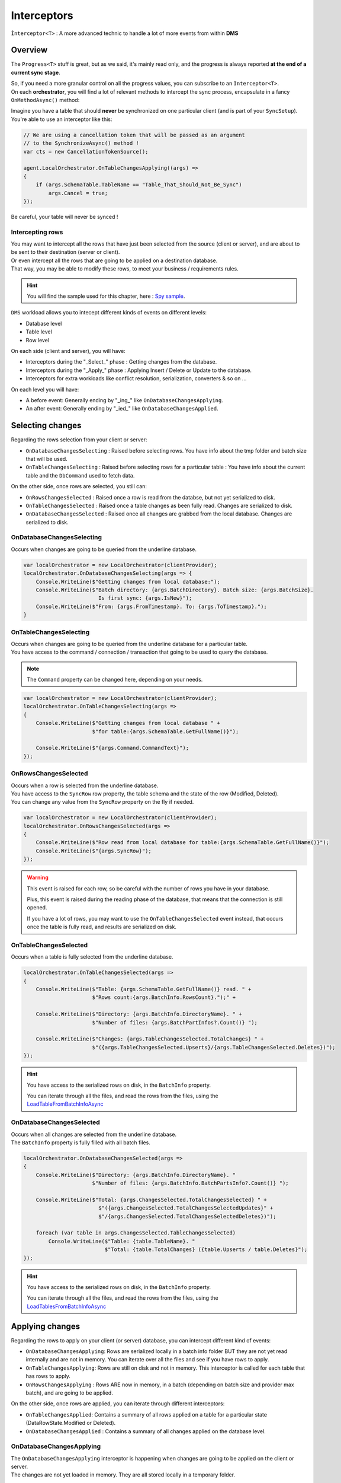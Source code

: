 Interceptors
=====================

``Ìnterceptor<T>`` : A more advanced technic to handle a lot of more events from within **DMS**

Overview
^^^^^^^^^^^^

The ``Progress<T>`` stuff is great, but as we said, it's mainly read only, and the progress is always reported **at the end of a current sync stage**.   

| So, if you need a more granular control on all the progress values, you can subscribe to an ``Interceptor<T>``.   
| On each **orchestrator**, you will find a lot of relevant methods to intercept the sync process, encapsulate in a fancy ``OnMethodAsync()`` method:

.. image:: assets/interceptor01.png


Imagine you have a table that should **never** be synchronized on one particular client (and is part of your ``SyncSetup``). You're able to use an interceptor like this:

.. code-block:: csharp

    // We are using a cancellation token that will be passed as an argument 
    // to the SynchronizeAsync() method !
    var cts = new CancellationTokenSource();

    agent.LocalOrchestrator.OnTableChangesApplying((args) =>
    {
        if (args.SchemaTable.TableName == "Table_That_Should_Not_Be_Sync")
            args.Cancel = true;
    });

Be careful, your table will never be synced !

Intercepting rows
-----------------------

| You may want to intercept all the rows that have just been selected from the source (client or server), and are about to be sent to their destination (server or client).   
| Or even intercept all the rows that are going to be applied on a destination database.   
| That way, you may be able to modify these rows, to meet your business / requirements rules.  

.. hint:: You will find the sample used for this chapter, here : `Spy sample <https://github.com/Mimetis/Dotmim.Sync/tree/master/Samples/Spy>`_. 

``DMS`` workload allows you to intecept different kinds of events on different levels:

- Database level
- Table level
- Row level 

On each side (client and server), you will have:

- Interceptors during the "_Select_" phase : Getting changes from the database.
- Interceptors during the "_Apply_" phase : Applying Insert / Delete or Update to the database.
- Interceptors for extra workloads like conflict resolution, serialization, converters & so on ...

On each level you will have:

- A before event: Generally ending by "_ing_" like ``OnDatabaseChangesApplying``.
- An after event: Generally ending by "_ied_" like ``OnDatabaseChangesApplied``.

Selecting changes
^^^^^^^^^^^^^^^^^^^^

Regarding the rows selection from your client or server:

- ``OnDatabaseChangesSelecting`` : Raised before selecting rows. You have info about the tmp folder and batch size that will be used.
- ``OnTableChangesSelecting`` : Raised before selecting rows for a particular table : You have info about the current table and the ``DbCommand`` used to fetch data.

On the other side, once rows are selected, you still can:

- ``OnRowsChangesSelected`` : Raised once a row is read from the databse, but not yet serialized to disk.
- ``OnTableChangesSelected`` : Raised once a table changes as been fully read. Changes are serialized to disk.
- ``OnDatabaseChangesSelected`` : Raised once all changes are grabbed from the local database. Changes are serialized to disk.

OnDatabaseChangesSelecting
-------------------------------

Occurs when changes are going to be queried from the underline database.

.. code-block:: csharp

    var localOrchestrator = new LocalOrchestrator(clientProvider);
    localOrchestrator.OnDatabaseChangesSelecting(args => {
        Console.WriteLine($"Getting changes from local database:");
        Console.WriteLine($"Batch directory: {args.BatchDirectory}. Batch size: {args.BatchSize}. 
                            Is first sync: {args.IsNew}");
        Console.WriteLine($"From: {args.FromTimestamp}. To: {args.ToTimestamp}.");
    }


OnTableChangesSelecting
---------------------------

| Occurs when changes are going to be queried from the underline database for a particular table. 
| You have access to the command / connection / transaction that going to be used to query the database.

.. note:: The ``Command`` property can be changed here, depending on your needs.

.. code-block:: csharp

    var localOrchestrator = new LocalOrchestrator(clientProvider);
    localOrchestrator.OnTableChangesSelecting(args =>
    {
        Console.WriteLine($"Getting changes from local database " +
                          $"for table:{args.SchemaTable.GetFullName()}");

        Console.WriteLine($"{args.Command.CommandText}");
    });


OnRowsChangesSelected
-------------------------

| Occurs when a row is selected from the underline database.
| You have access to the ``SyncRow`` row property, the table schema and the state of the row (Modified, Deleted).
| You can change any value from the ``SyncRow`` property on the fly if needed.

.. code-block:: csharp

    var localOrchestrator = new LocalOrchestrator(clientProvider);
    localOrchestrator.OnRowsChangesSelected(args =>
    {
        Console.WriteLine($"Row read from local database for table:{args.SchemaTable.GetFullName()}");
        Console.WriteLine($"{args.SyncRow}");
    });

.. warning:: This event is raised for each row, so be careful with the number of rows you have in your database.

    Plus, this event is raised during the reading phase of the database, that means that the connection is still opened.

    If you have a lot of rows, you may want to use the ``OnTableChangesSelected`` event instead, that occurs once the table is fully read, and results are serialized on disk.

OnTableChangesSelected
-------------------------

| Occurs when a table is fully selected from the underline database.

.. code-block:: csharp

    localOrchestrator.OnTableChangesSelected(args =>
    {
        Console.WriteLine($"Table: {args.SchemaTable.GetFullName()} read. " +
                          $"Rows count:{args.BatchInfo.RowsCount}.");" +

        Console.WriteLine($"Directory: {args.BatchInfo.DirectoryName}. " +
                          $"Number of files: {args.BatchPartInfos?.Count()} ");
        
        Console.WriteLine($"Changes: {args.TableChangesSelected.TotalChanges} " +
                          $"({args.TableChangesSelected.Upserts}/{args.TableChangesSelected.Deletes})");
    });    

.. hint:: You have access to the serialized rows on disk, in the ``BatchInfo`` property. 

    You can iterate through all the files, and read the rows from the files, using the `LoadTableFromBatchInfoAsync <Orchestrators.html#loadtablefrombatchinfoasync>`_ 


OnDatabaseChangesSelected
-----------------------------

| Occurs when all changes are selected from the underline database.
| The ``BatchInfo`` property is fully filled with all batch files.


.. code-block:: csharp

    localOrchestrator.OnDatabaseChangesSelected(args =>
    {
        Console.WriteLine($"Directory: {args.BatchInfo.DirectoryName}. "
                          $"Number of files: {args.BatchInfo.BatchPartsInfo?.Count()} ");
        
        Console.WriteLine($"Total: {args.ChangesSelected.TotalChangesSelected} " +
                            $"({args.ChangesSelected.TotalChangesSelectedUpdates}" +
                            $"/{args.ChangesSelected.TotalChangesSelectedDeletes})");
        
        foreach (var table in args.ChangesSelected.TableChangesSelected)
            Console.WriteLine($"Table: {table.TableName}. "
                              $"Total: {table.TotalChanges} ({table.Upserts / table.Deletes}");
    });        

.. hint:: You have access to the serialized rows on disk, in the ``BatchInfo`` property. 

    You can iterate through all the files, and read the rows from the files, using the `LoadTablesFromBatchInfoAsync <Orchestrators.html#loadtablesfrombatchinfoasync>`_



Applying changes
^^^^^^^^^^^^^^^^^^^^

Regarding the rows to apply on your client (or server) database, you can intercept different kind of events:

- ``OnDatabaseChangesApplying``: Rows are serialized locally in a batch info folder BUT they are not yet read internally and are not in memory. You can iterate over all the files and see if you have rows to apply.
- ``OnTableChangesApplying``: Rows are still on disk and not in memory. This interceptor is called for each table that has rows to apply.
- ``OnRowsChangesApplying`` : Rows ARE now in memory, in a batch (depending on batch size and provider max batch), and are going to be applied.

On the other side, once rows are applied, you can iterate through different interceptors:

- ``OnTableChangesApplied``: Contains a summary of all rows applied on a table for a particular state (DataRowState.Modified or Deleted).
- ``OnDatabaseChangesApplied`` : Contains a summary of all changes applied on the database level.


OnDatabaseChangesApplying
-------------------------------

| The ``OnDatabaseChangesApplying`` interceptor is happening when changes are going to be applied on the client or server.
| The changes are not yet loaded in memory. They are all stored locally in a temporary folder.

To be able to load batches from the temporary folder, or save rows, you can use the ``LoadTableFromBatchInfoAsync`` and ``SaveTableToBatchPartInfoAsync`` methods 

.. code-block:: csharp

    localOrchestrator.OnDatabaseChangesApplying(async args =>
    {
        Console.WriteLine($"--------------------------------------------");
        Console.WriteLine($"Changes to be applied on the local database:");
        Console.WriteLine($"--------------------------------------------");

        foreach (var table in args.ApplyChanges.Schema.Tables)
        {
            // loading in memory all batches containing rows for the current table
            var syncTable = await localOrchestrator.LoadTableFromBatchInfoAsync(
                args.ApplyChanges.BatchInfo, table.TableName, table.SchemaName);

            Console.WriteLine($"Changes for table {table.TableName}. Rows:{syncTable.Rows.Count}");
            foreach (var row in syncTable.Rows)
                Console.WriteLine(row);

            Console.WriteLine();

        }
    });

.. code-block:: bash

    --------------------------------------------
    Changes to be applied on the local database:
    --------------------------------------------
    Changes for table ProductCategory. Rows:1
    [Sync state]:Modified, [ProductCategoryID]:e7224bd1-192d-4237-8dc6-a3c21a017745, 
    [ParentProductCategoryID]:<NULL />

    Changes for table ProductModel. Rows:0

    Changes for table Product. Rows:0

    Changes for table Address. Rows:0

    Changes for table Customer. Rows:1
    [Sync state]:Modified, [CustomerID]:30125, [NameStyle]:False, [Title]:<NULL />, 
    [FirstName]:John, [MiddleName]:<NULL />

    Changes for table CustomerAddress. Rows:0

    Changes for table SalesOrderHeader. Rows:0

    Changes for table SalesOrderDetail. Rows:0

OnTableChangesApplying
----------------------------

| The ``OnTableChangesApplying`` is happening right before rows are applied on the client or server.
| Like ``OnDatabaseChangesApplying`` the changes are not yet loaded in memory. They are all stored locally in a temporary folder.
| Be careful, this interceptor is called for each state (Modified / Deleted), so be sure to check the state of the rows:
| Note that this interceptor is not called if the current tables has no rows to applied.

.. code-block:: csharp

    // Just before applying changes locally, at the table level
    localOrchestrator.OnTableChangesApplying(async args =>
    {
        if (args.BatchPartInfos != null)
        {
            var syncTable = await localOrchestrator.LoadTableFromBatchInfoAsync(
                args.BatchInfo, args.SchemaTable.TableName, args.SchemaTable.SchemaName, args.State);

            if (syncTable != null && syncTable.HasRows)
            {
                Console.WriteLine($"- --------------------------------------------");
                Console.WriteLine($"- Applying [{args.State}] 
                        changes to Table {args.SchemaTable.GetFullName()}");
                Console.WriteLine($"Changes for table 
                        {args.SchemaTable.TableName}. Rows:{syncTable.Rows.Count}");
                foreach (var row in syncTable.Rows)
                    Console.WriteLine(row);
            }

        }
    });


.. code-block:: bash

    - --------------------------------------------
    - Applying [Modified] changes to Table ProductCategory
    Changes for table ProductCategory. Rows:1
    [Sync state]:Modified, [ProductCategoryID]:e7224bd1-192d-4237-8dc6-a3c21a017745, 
    [ParentProductCategoryID]:<NULL />
    - --------------------------------------------
    - Applying [Modified] changes to Table Customer
    Changes for table Customer. Rows:1
    [Sync state]:Modified, [CustomerID]:30125, [NameStyle]:False, [Title]:<NULL />, [FirstName]:John, 
    [MiddleName]:<NULL />, [LastName]:Doe, [Suffix]:<NULL />, [CompanyName]:<NULL />, [SalesPerson]:<NULL />,
    


OnRowsChangesApplying
-----------------------------------

The ``OnRowsChangesApplying`` interceptor is happening just before applying a batch of rows to the local (client or server) database.

The number of rows to be applied here is depending on:

- The batch size you have set in your SyncOptions instance : ``SyncOptions.BatchSize`` (Default is 2 Mo)
- The max number of rows to applied in one single instruction : ``Provider.BulkBatchMaxLinesCount`` (Default is 10 000 rows per instruction)

.. code-block:: csharp

    localOrchestrator.OnRowsChangesApplying(async args =>
    {
        Console.WriteLine($"- --------------------------------------------");
        Console.WriteLine($"- In memory rows that are going to be Applied");
        foreach (var row in args.SyncRows)
            Console.WriteLine(row);

        Console.WriteLine();
    });


.. code-block:: bash

    - --------------------------------------------
    - In memory rows that are going to be Applied
    [Sync state]:Modified, [ProductCategoryID]:275c44e0-cfc7-.., [ParentProductCategoryID]:<NULL />

    - --------------------------------------------
    - In memory rows that are going to be Applied
    [Sync state]:Modified, [CustomerID]:30130, [NameStyle]:False, [Title]:<NULL />, [FirstName]:John


Specific
^^^^^^^^^^^^^^^^^^^^^^^^^^^^^^^^^^

Interceptors on ``DbCommand`` will let you change the command used, depending on your requirements:

* ``Interceptors`` on creating the architecture.
* ``Interceptors`` when executing sync queries.

Let see a straightforward sample : *Customizing a tracking table*.

Adding a new column in a tracking table
-------------------------------------------

The idea here is to add a new column ``internal_id`` in the tracking table:

.. code-block:: csharp

    var provider = new SqlSyncProvider(serverConnectionString);
    var options = new SyncOptions();
    var setup = new SyncSetup(new string[] { "ProductCategory", "ProductModel", "Product" });
    var orchestrator = new RemoteOrchestrator(provider, options, setup);

    // working on the product Table
    var productSetupTable = setup.Tables["Product"];

    orchestrator.OnTrackingTableCreating(ttca =>
    {
        var addingID = '$'" ALTER TABLE {ttca.TrackingTableName.Schema().Quoted()} " +
                       '$'" ADD internal_id varchar(10) null";
        ttca.Command.CommandText += addingID;
    });

    var trExists = await orchestrator.ExistTrackingTableAsync(productSetupTable);
    if (!trExists)
        await orchestrator.CreateTrackingTableAsync(productSetupTable);

.. image:: https://user-images.githubusercontent.com/4592555/103886481-e08af980-50e1-11eb-97cf-b54af5a44e8c.png

Ok, now we need to customize the triggers to insert a correct value in the ``internal_id`` column:

.. code-block:: csharp

    orchestrator.OnTriggerCreating(tca =>
    {
        string val;
        if (tca.TriggerType == DbTriggerType.Insert)
            val = "INS";
        else if (tca.TriggerType == DbTriggerType.Delete)
            val = "DEL";
        else
            val = "UPD";

        var cmdText = '$'"UPDATE Product_tracking " +
                    '$'"SET Product_tracking.internal_id='{val}' " +
                    '$'"FROM Product_tracking JOIN Inserted ON " + 
                    '$'"Product_tracking.ProductID = Inserted.ProductID;";

        tca.Command.CommandText += Environment.NewLine + cmdText;
    });

    var trgExists = await orchestrator.ExistTriggerAsync(productSetupTable, 
                            DbTriggerType.Insert);
    if (!trgExists)
        await orchestrator.CreateTriggerAsync(productSetupTable, 
                            DbTriggerType.Insert);

    trgExists = await orchestrator.ExistTriggerAsync(productSetupTable, 
                            DbTriggerType.Update);
    if (!trgExists)
        await orchestrator.CreateTriggerAsync(productSetupTable, 
                            DbTriggerType.Update);

    trgExists = await orchestrator.ExistTriggerAsync(productSetupTable, 
                            DbTriggerType.Delete);
    if (!trgExists)
        await orchestrator.CreateTriggerAsync(productSetupTable, 
                            DbTriggerType.Delete);

    orchestrator.OnTriggerCreating(null);


Here is the `Sql` script executed for trigger ``Insert``:

.. code-block:: sql

    CREATE TRIGGER [dbo].[Product_insert_trigger] ON [dbo].[Product] FOR INSERT AS

    SET NOCOUNT ON;

    -- If row was deleted before, it already exists, so just make an update
    UPDATE [side] 
    SET  [sync_row_is_tombstone] = 0
        ,[update_scope_id] = NULL -- scope id is always NULL when update is made locally
        ,[last_change_datetime] = GetUtcDate()
    FROM [Product_tracking] [side]
    JOIN INSERTED AS [i] ON [side].[ProductID] = [i].[ProductID]

    INSERT INTO [Product_tracking] (
        [ProductID]
        ,[update_scope_id]
        ,[sync_row_is_tombstone]
        ,[last_change_datetime]
    ) 
    SELECT
        [i].[ProductID]
        ,NULL
        ,0
        ,GetUtcDate()
    FROM INSERTED [i]
    LEFT JOIN [Product_tracking] [side] ON [i].[ProductID] = [side].[ProductID]
    WHERE [side].[ProductID] IS NULL


    UPDATE Product_tracking SET Product_tracking.internal_id='INS' 
    FROM Product_tracking 
    JOIN Inserted ON Product_tracking.ProductID = Inserted.ProductID;


Web
^^^^^^^^^^^^^^^^^^^^^^^^^^^^

Some interceptors are specific to web orchestrators ``WebRemoteOrchestrator`` & ``WebServerAgent``.

These orchestrators will let you intercept all the ``Requests`` and ``Responses`` that will be generated by ``DMS`` during a web call.

WebServerAgent
------------------------

The two first interceptors will intercept basically all requests and responses coming in and out:

* ``webServerAgent.OnHttpGettingRequest(args => {})``
* ``webServerAgent.OnHttpSendingResponse(args => {})``

Each of them will let you access the `HttpContext`, `SyncContext` and `SessionCache` instances:

.. code-block:: csharp

    webServerAgent.OnHttpGettingRequest(args =>
    {
        var httpContext = args.HttpContext;
        var syncContext = args.Context;
        var session = args.SessionCache;
    });


The two last new web server http interceptors will let you intercept all the calls made when server *receives* client changes and when server *sends back* server changes.

* ``webServerAgent.OnHttpGettingChanges(args => {});``
* ``webServerAgent.OnHttpSendingChanges(args => {});``

Here is a quick example using all of them:

.. code-block:: csharp

    webServerAgent.OnHttpGettingRequest(req =>
        Console.WriteLine("Receiving Client Request:" + req.Context.SyncStage + 
        ". " + req.HttpContext.Request.Host.Host + "."));

    webServerAgent.OnHttpSendingResponse(res =>
        Console.WriteLine("Sending Client Response:" + res.Context.SyncStage + 
        ". " + res.HttpContext.Request.Host.Host));

    webServerAgent.OnHttpGettingChanges(args 
        => Console.WriteLine("Getting Client Changes" + args));
    webServerAgent.OnHttpSendingChanges(args 
        => Console.WriteLine("Sending Server Changes" + args));

    await webServerManager.HandleRequestAsync(context);

.. code-block:: bash


    Receiving Client Request:ScopeLoading. localhost.
    Sending Client Response:Provisioning. localhost
    Receiving Client Request:ChangesSelecting. localhost.
    Sending Server Changes[localhost] Sending All Snapshot Changes. Rows:0
    Sending Client Response:ChangesSelecting. localhost
    Receiving Client Request:ChangesSelecting. localhost.
    Getting Client Changes[localhost] Getting All Changes. Rows:0
    Sending Server Changes[localhost] Sending Batch  Changes. (1/11). Rows:658
    Sending Client Response:ChangesSelecting. localhost
    Receiving Client Request:ChangesSelecting. localhost.
    Sending Server Changes[localhost] Sending Batch  Changes. (2/11). Rows:321
    Sending Client Response:ChangesSelecting. localhost
    Receiving Client Request:ChangesSelecting. localhost.
    Sending Server Changes[localhost] Sending Batch  Changes. (3/11). Rows:29
    Sending Client Response:ChangesSelecting. localhost
    Receiving Client Request:ChangesSelecting. localhost.
    Sending Server Changes[localhost] Sending Batch  Changes. (4/11). Rows:33
    Sending Client Response:ChangesSelecting. localhost
    Receiving Client Request:ChangesSelecting. localhost.
    Sending Server Changes[localhost] Sending Batch  Changes. (5/11). Rows:39
    Sending Client Response:ChangesSelecting. localhost
    Receiving Client Request:ChangesSelecting. localhost.
    Sending Server Changes[localhost] Sending Batch  Changes. (6/11). Rows:55
    Sending Client Response:ChangesSelecting. localhost
    Receiving Client Request:ChangesSelecting. localhost.
    Sending Server Changes[localhost] Sending Batch  Changes. (7/11). Rows:49
    Sending Client Response:ChangesSelecting. localhost
    Receiving Client Request:ChangesSelecting. localhost.
    Sending Server Changes[localhost] Sending Batch  Changes. (8/11). Rows:32
    Sending Client Response:ChangesSelecting. localhost
    Receiving Client Request:ChangesSelecting. localhost.
    Sending Server Changes[localhost] Sending Batch  Changes. (9/11). Rows:758
    Sending Client Response:ChangesSelecting. localhost
    Receiving Client Request:ChangesSelecting. localhost.
    Sending Server Changes[localhost] Sending Batch  Changes. (10/11). Rows:298
    Sending Client Response:ChangesSelecting. localhost
    Receiving Client Request:ChangesSelecting. localhost.
    Sending Server Changes[localhost] Sending Batch  Changes. (11/11). Rows:1242
    Sending Client Response:ChangesSelecting. localhost
    Synchronization done.


The main differences are that the two first ones will intercept **ALL** requests coming from the client and the two last one will intercept **Only** requests where data are exchanged (but you have more detailed)

WebRemoteOrchestrator
-------------------------

You have pretty much the same ``Http`` interceptors on the client side. ``OnHttpGettingRequest`` becomes ``OnHttpSendingRequest`` and ``OnHttpSendingResponse`` becomes ``OnHttpGettingResponse``:

.. code-block:: csharp

    localOrchestrator.OnHttpGettingResponse(req => Console.WriteLine("Receiving Server Response"));
    localOrchestrator.OnHttpSendingRequest(res =>Console.WriteLine("Sending Client Request."));
    localOrchestrator.OnHttpGettingChanges(args => Console.WriteLine("Getting Server Changes" + args));
    localOrchestrator.OnHttpSendingChanges(args => Console.WriteLine("Sending Client Changes" + args));


.. code-block:: bash

    Sending Client Request.
    Receiving Server Response
    Sending Client Request.
    Receiving Server Response
    Sending Client Changes[localhost] Sending All Changes. Rows:0
    Sending Client Request.
    Receiving Server Response
    Getting Server Changes[localhost] Getting Batch Changes. (1/11). Rows:658
    Sending Client Request.
    Receiving Server Response
    Getting Server Changes[localhost] Getting Batch Changes. (2/11). Rows:321
    Sending Client Request.
    Receiving Server Response
    Getting Server Changes[localhost] Getting Batch Changes. (3/11). Rows:29
    Sending Client Request.
    Receiving Server Response
    Getting Server Changes[localhost] Getting Batch Changes. (4/11). Rows:33
    Sending Client Request.
    Receiving Server Response
    Getting Server Changes[localhost] Getting Batch Changes. (5/11). Rows:39
    Sending Client Request.
    Receiving Server Response
    Getting Server Changes[localhost] Getting Batch Changes. (6/11). Rows:55
    Sending Client Request.
    Receiving Server Response
    Getting Server Changes[localhost] Getting Batch Changes. (7/11). Rows:49
    Sending Client Request.
    Receiving Server Response
    Getting Server Changes[localhost] Getting Batch Changes. (8/11). Rows:32
    Sending Client Request.
    Receiving Server Response
    Getting Server Changes[localhost] Getting Batch Changes. (9/11). Rows:758
    Sending Client Request.
    Receiving Server Response
    Getting Server Changes[localhost] Getting Batch Changes. (10/11). Rows:298
    Sending Client Request.
    Receiving Server Response
    Getting Server Changes[localhost] Getting Batch Changes. (11/11). Rows:1242
    Synchronization done.


Example: Hook Bearer token
------------------------------

The idea is to inject the user identifier ``UserId`` in the ``SyncParameters`` collection on the server, after having extract this value from a ``Bearer`` token.

That way the ``UserId`` is not hard coded or store somewhere on the client application, since this value is generated during the authentication part.

As you can see:

* My ``SyncController`` is marked with the `[Authorize]` attribute.
* The orchestrator is only called when we know that the user is authenticated.
* We are injecting the ``UserId`` value coming from the bearer into the ``SyncContext.Parameters``.
* Optionally, because we don't want to send back this value to the client, we are removing it when sending the response.

.. code-block:: csharp

    [Authorize]
    [ApiController]
    [Route("api/[controller]")]
    public class SyncController : ControllerBase
    {
        private WebServerAgent webServerAgent;

        // Injected thanks to Dependency Injection
        public SyncController(WebServerAgent webServerAgent) 
            => this.webServerAgent = webServerAgent;

        /// <summary>
        /// This POST handler is mandatory to handle all the sync process
        [HttpPost]
        public async Task Post()
        {
            // If you are using the [Authorize] attribute you don't need to check
            // the User.Identity.IsAuthenticated value
            if (HttpContext.User.Identity.IsAuthenticated)
            {
                // OPTIONAL: -------------------------------------------
                // OPTIONAL: Playing with user coming from bearer token
                // OPTIONAL: -------------------------------------------

                // on each request coming from the client, just inject the User Id parameter
                webServerAgent.OnHttpGettingRequest(args =>
                {
                    var pUserId = args.Context.Parameters["UserId"];

                    if (pUserId == null)
                    {
                        var userId = this.HttpContext.User.Claims.FirstOrDefault(
                            x => x.Type == ClaimTypes.NameIdentifier);
                        args.Context.Parameters.Add("UserId", userId);
                    }

                });

                // Because we don't want to send back this value, remove it from the response 
                webServerAgent.OnHttpSendingResponse(args =>
                {
                    if (args.Context.Parameters.Contains("UserId"))
                        args.Context.Parameters.Remove("UserId");
                });

                await webServerAgent.HandleRequestAsync(this.HttpContext);
            }
            else
            {
                this.HttpContext.Response.StatusCode = StatusCodes.Status401Unauthorized;
            }
        }

        /// <summary>
        /// This GET handler is optional. It allows you to see the configuration hosted on the server
        /// The configuration is shown only if Environmenent == Development
        /// </summary>
        [HttpGet]
        [AllowAnonymous]
        public Task Get() => this.HttpContext.WriteHelloAsync(webServerAgent);
    }




